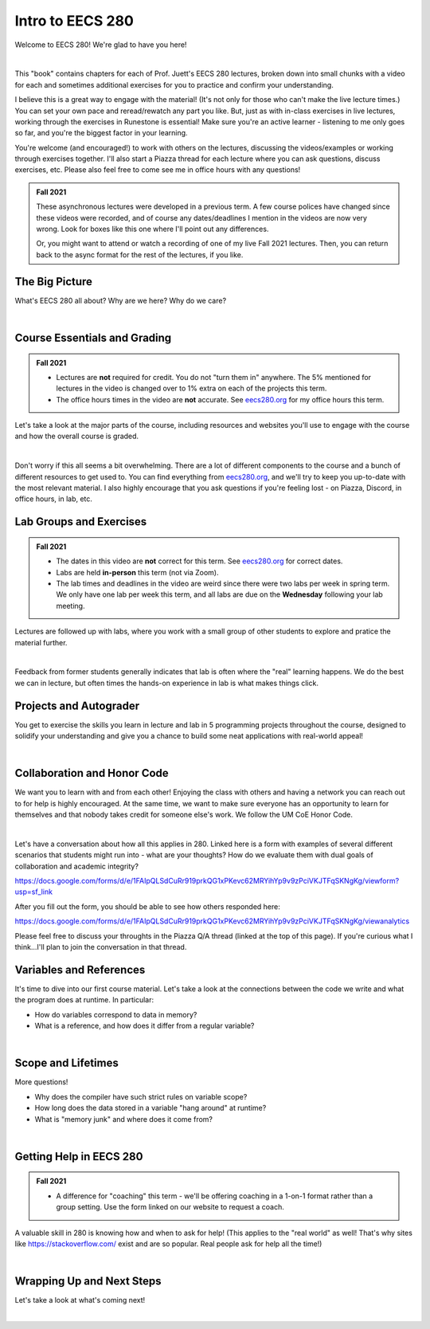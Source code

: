 .. qnum::
   :prefix: Q
   :start: 1

.. raw:: html

   <script src="../_static/common/js/common2.js"></script>

.. raw:: html

   <style>
      .btn {
         margin: 0;
      }
      .tab-pane {
         padding: 0;
      }
   </style>

=================
Intro to EECS 280
=================

Welcome to EECS 280! We're glad to have you here!

.. image:: img/crabster_sign.png
   :width: 250
   :align: center
   :alt: Hi

|

This "book" contains chapters for each of Prof. Juett's EECS 280 lectures, broken down into small chunks with a video for each and sometimes additional exercises for you to practice and confirm your understanding.

I believe this is a great way to engage with the material! (It's not only for those who can't make the live lecture times.) You can set your own pace and reread/rewatch any part you like. But, just as with in-class exercises in live lectures, working through the exercises in Runestone is essential! Make sure you're an active learner - listening to me only goes so far, and you're the biggest factor in your learning.

You're welcome (and encouraged!) to work with others on the lectures, discussing the videos/examples or working through exercises together. I'll also start a Piazza thread for each lecture where you can ask questions, discuss exercises, etc. Please also feel free to come see me in office hours with any questions!

.. admonition:: Fall 2021

   These asynchronous lectures were developed in a previous term. A few course polices have changed since these videos were recorded, and of course any dates/deadlines I mention in the videos are now very wrong. Look for boxes like this one where I'll point out any differences.

   Or, you might want to attend or watch a recording of one of my live Fall 2021 lectures. Then, you can return back to the async format for the rest of the lectures, if you like.



^^^^^^^^^^^^^^^^^^^^^^^^^^^^^^^^^^^^^^^^^^^^^^^^^^^^^^^^^^^^^^^^^^^^^^^^^^^^^^^^^^^^^^^^^^^
The Big Picture
^^^^^^^^^^^^^^^^^^^^^^^^^^^^^^^^^^^^^^^^^^^^^^^^^^^^^^^^^^^^^^^^^^^^^^^^^^^^^^^^^^^^^^^^^^^
.. section 2

What's EECS 280 all about? Why are we here? Why do we care?

.. youtube:: d_aE2QjQyAI
  :divid: ch01_02_vid_big_picture
  :height: 315
  :width: 560
  :align: center

|


^^^^^^^^^^^^^^^^^^^^^^^^^^^^^^^^^^^^^^^^^^^^^^^^^^^^^^^^^^^^^^^^^^^^^^^^^^^^^^^^^^^^^^^^^^^
Course Essentials and Grading
^^^^^^^^^^^^^^^^^^^^^^^^^^^^^^^^^^^^^^^^^^^^^^^^^^^^^^^^^^^^^^^^^^^^^^^^^^^^^^^^^^^^^^^^^^^
.. section 3

.. admonition:: Fall 2021

   - Lectures are **not** required for credit. You do not "turn them in" anywhere. The 5% mentioned for lectures in the video is changed over to 1% extra on each of the projects this term.
   - The office hours times in the video are **not** accurate. See `eecs280.org <https://eecs280.org>`_ for my office hours this term.

Let's take a look at the major parts of the course, including resources and websites you'll use to engage with the course and how the overall course is graded.

.. youtube:: lLU6RRCZHFw
  :divid: ch01_03_vid_course_essentials
  :height: 315
  :width: 560
  :align: center

|

Don't worry if this all seems a bit overwhelming. There are a lot of different components to the course and a bunch of different resources to get used to. You can find everything from `eecs280.org <https://eecs280.org>`_, and we'll try to keep you up-to-date with the most relevant material. I also highly encourage that you ask questions if you're feeling lost - on Piazza, Discord, in office hours, in lab, etc.


^^^^^^^^^^^^^^^^^^^^^^^^^^^^^^^^^^^^^^^^^^^^^^^^^^^^^^^^^^^^^^^^^^^^^^^^^^^^^^^^^^^^^^^^^^^
Lab Groups and Exercises
^^^^^^^^^^^^^^^^^^^^^^^^^^^^^^^^^^^^^^^^^^^^^^^^^^^^^^^^^^^^^^^^^^^^^^^^^^^^^^^^^^^^^^^^^^^
.. section 4

.. admonition:: Fall 2021

   - The dates in this video are **not** correct for this term. See `eecs280.org <https://eecs280.org>`_ for correct dates.
   - Labs are held **in-person** this term (not via Zoom).
   - The lab times and deadlines in the video are weird since there were two labs per week in spring term. We only have one lab per week this term, and all labs are due on the **Wednesday** following your lab meeting.

Lectures are followed up with labs, where you work with a small group of other students to explore and pratice the material further.

.. youtube:: EZ8ZAvGU-ss
  :divid: ch01_04_vid_lab_groups_and_exercises
  :height: 315
  :width: 560
  :align: center

|

Feedback from former students generally indicates that lab is often where the "real" learning happens. We do the best we can in lecture, but often times the hands-on experience in lab is what makes things click.

^^^^^^^^^^^^^^^^^^^^^^^^^^^^^^^^^^^^^^^^^^^^^^^^^^^^^^^^^^^^^^^^^^^^^^^^^^^^^^^^^^^^^^^^^^^
Projects and Autograder
^^^^^^^^^^^^^^^^^^^^^^^^^^^^^^^^^^^^^^^^^^^^^^^^^^^^^^^^^^^^^^^^^^^^^^^^^^^^^^^^^^^^^^^^^^^
.. section 5

You get to exercise the skills you learn in lecture and lab in 5 programming projects throughout the course, designed to solidify your understanding and give you a chance to build some neat applications with real-world appeal!

.. youtube:: CY21lS9FQtA
  :divid: ch01_05_vid_projects_and_autograder
  :height: 315
  :width: 560
  :align: center

|


^^^^^^^^^^^^^^^^^^^^^^^^^^^^^^^^^^^^^^^^^^^^^^^^^^^^^^^^^^^^^^^^^^^^^^^^^^^^^^^^^^^^^^^^^^^
Collaboration and Honor Code
^^^^^^^^^^^^^^^^^^^^^^^^^^^^^^^^^^^^^^^^^^^^^^^^^^^^^^^^^^^^^^^^^^^^^^^^^^^^^^^^^^^^^^^^^^^
.. section 6

We want you to learn with and from each other! Enjoying the class with others and having a network you can reach out to for help is highly encouraged. At the same time, we want to make sure everyone has an opportunity to learn for themselves and that nobody takes credit for someone else's work. We follow the UM CoE Honor Code.

.. youtube:: nxYgqqXjIhc
  :divid: ch01_06_vid_collaboration_and_honor_code
  :height: 315
  :width: 560
  :align: center

|

Let's have a conversation about how all this applies in 280. Linked here is a form with examples of several different scenarios that students might run into - what are your thoughts? How do we evaluate them with dual goals of collaboration and academic integrity?

`https://docs.google.com/forms/d/e/1FAIpQLSdCuRr919prkQG1xPKevc62MRYihYp9v9zPciVKJTFqSKNgKg/viewform?usp=sf_link <https://docs.google.com/forms/d/e/1FAIpQLSdCuRr919prkQG1xPKevc62MRYihYp9v9zPciVKJTFqSKNgKg/viewform?usp=sf_link>`_

After you fill out the form, you should be able to see how others responded here:

`https://docs.google.com/forms/d/e/1FAIpQLSdCuRr919prkQG1xPKevc62MRYihYp9v9zPciVKJTFqSKNgKg/viewanalytics <https://docs.google.com/forms/d/e/1FAIpQLSdCuRr919prkQG1xPKevc62MRYihYp9v9zPciVKJTFqSKNgKg/viewanalytics>`_

Please feel free to discuss your throughts in the Piazza Q/A thread (linked at the top of this page). If you're curious what I think...I'll plan to join the conversation in that thread.



^^^^^^^^^^^^^^^^^^^^^^^^^^^^^^^^^^^^^^^^^^^^^^^^^^^^^^^^^^^^^^^^^^^^^^^^^^^^^^^^^^^^^^^^^^^
Variables and References
^^^^^^^^^^^^^^^^^^^^^^^^^^^^^^^^^^^^^^^^^^^^^^^^^^^^^^^^^^^^^^^^^^^^^^^^^^^^^^^^^^^^^^^^^^^
.. section 7

It's time to dive into our first course material. Let's take a look at the connections between the code we write and what the program does at runtime. In particular:

- How do variables correspond to data in memory?
- What is a reference, and how does it differ from a regular variable?

.. youtube:: mpAO5F1rrlw
  :divid: ch01_07_vid_variables_and_references
  :height: 315
  :width: 560
  :align: center

|


^^^^^^^^^^^^^^^^^^^^^^^^^^^^^^^^^^^^^^^^^^^^^^^^^^^^^^^^^^^^^^^^^^^^^^^^^^^^^^^^^^^^^^^^^^^
Scope and Lifetimes
^^^^^^^^^^^^^^^^^^^^^^^^^^^^^^^^^^^^^^^^^^^^^^^^^^^^^^^^^^^^^^^^^^^^^^^^^^^^^^^^^^^^^^^^^^^
.. section 8

More questions!

- Why does the compiler have such strict rules on variable scope?
- How long does the data stored in a variable "hang around" at runtime?
- What is "memory junk" and where does it come from?

.. youtube:: 95KtAgkkHQU
  :divid: ch01_08_vid_scope_and_lifetimes
  :height: 315
  :width: 560
  :align: center

|


^^^^^^^^^^^^^^^^^^^^^^^^^^^^^^^^^^^^^^^^^^^^^^^^^^^^^^^^^^^^^^^^^^^^^^^^^^^^^^^^^^^^^^^^^^^
Getting Help in EECS 280
^^^^^^^^^^^^^^^^^^^^^^^^^^^^^^^^^^^^^^^^^^^^^^^^^^^^^^^^^^^^^^^^^^^^^^^^^^^^^^^^^^^^^^^^^^^
.. section 9

.. admonition:: Fall 2021

   - A difference for "coaching" this term - we'll be offering coaching in a 1-on-1 format rather than a group setting. Use the form linked on our website to request a coach.

A valuable skill in 280 is knowing how and when to ask for help! (This applies to the "real world" as well! That's why sites like `https://stackoverflow.com/ <https://stackoverflow.com/>`_ exist and are so popular. Real people ask for help all the time!)

.. youtube:: Fl64YLuRB2Q
  :divid: ch01_09_vid_getting_help
  :height: 315
  :width: 560
  :align: center

|


^^^^^^^^^^^^^^^^^^^^^^^^^^^^^^^^^^^^^^^^^^^^^^^^^^^^^^^^^^^^^^^^^^^^^^^^^^^^^^^^^^^^^^^^^^^
Wrapping Up and Next Steps
^^^^^^^^^^^^^^^^^^^^^^^^^^^^^^^^^^^^^^^^^^^^^^^^^^^^^^^^^^^^^^^^^^^^^^^^^^^^^^^^^^^^^^^^^^^
.. section 10

.. .. mchoice:: ch01_01_ex_compile_errors
..   :answer_a: Select this one
..   :answer_b: DO NOT select this one
..   :answer_c: DO NOT select this one
..   :answer_d: DO NOT select this one
..   :correct: a
..   :feedback_a: Good job!
..   :feedback_b: Seriously, you won't get any credit for selecting this one...
..   :feedback_c: Seriously, you won't get any credit for selecting this one...
..   :feedback_d: Seriously, you won't get any credit for selecting this one...

..   First, select answer A below. This lecture didn't have any "real" exercises, so we'll use this to measure your completion for lecture 1.


Let's take a look at what's coming next!

.. youtube:: TlsM1jxpKDQ
  :divid: ch01_10_vid_wrapping_up
  :height: 315
  :width: 560
  :align: center

|